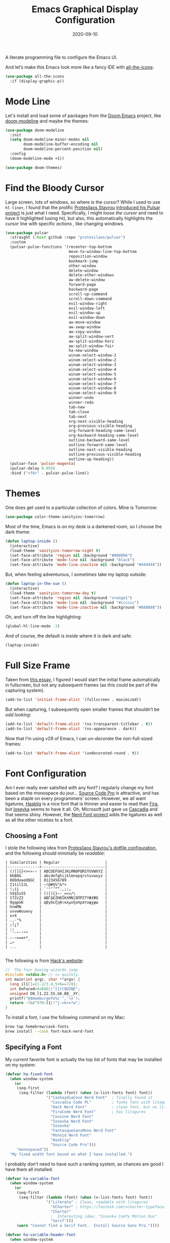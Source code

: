 #+TITLE:  Emacs Graphical Display Configuration
#+AUTHOR: Howard X. Abrams
#+DATE:   2020-09-10

A literate programming file to configure the Emacs UI.

#+begin_src emacs-lisp :exports none
  ;;; ha-display --- Emacs UI configuration. -*- lexical-binding: t; -*-
  ;;
  ;; © 2020-2023 Howard X. Abrams
  ;;   Licensed under a Creative Commons Attribution 4.0 International License.
  ;;   See http://creativecommons.org/licenses/by/4.0/
  ;;
  ;; Author: Howard X. Abrams <http://gitlab.com/howardabrams>
  ;; Maintainer: Howard X. Abrams
  ;; Created: September 10, 2020
  ;;
  ;; This file is not part of GNU Emacs.
  ;;
  ;; *NB:* Do not edit this file. Instead, edit the original literate file at:
  ;;           ~/other/hamacs/ha-display.org
  ;;       Using `find-file-at-point', and tangle the file to recreate this one .
  ;;
  ;;; Code:
#+end_src

And let’s make this Emacs look more like a fancy IDE with [[https://github.com/domtronn/all-the-icons.el][all-the-icons]]:
#+begin_src emacs-lisp
  (use-package all-the-icons
    :if (display-graphic-p))
#+end_src
* Mode Line
Let's install and load some of packages from the [[https://github.com/hlissner/doom-emacs][Doom Emacs]] project, like [[https://github.com/seagle0128/doom-modeline][doom-modeline]] and maybe the themes:
#+begin_src emacs-lisp
  (use-package doom-modeline
    :init
    (setq doom-modeline-minor-modes nil
          doom-modeline-buffer-encoding nil
          doom-modeline-percent-position nil)
    :config
    (doom-modeline-mode +1))

  (use-package doom-themes)
#+end_src
* Find the Bloody Cursor
Large screen, lots of windows, so where is the cursor? While I used to use =hl-line+=, I found that the prolific [[https://protesilaos.com/][Protesilaos Stavrou]] [[https://protesilaos.com/codelog/2022-03-14-emacs-pulsar-demo/][introduced his Pulsar project]] is just what I need. Specifically, I might /loose the cursor/ and need to have it highlighted (using ~F6~), but also, this automatically highlights the cursor line with specific /actions/ , like changing windows.

#+begin_src emacs-lisp
  (use-package pulsar
    :straight (:host github :repo "protesilaos/pulsar")
    :custom
    (pulsar-pulse-functions '(recenter-top-bottom
                              move-to-window-line-top-bottom
                              reposition-window
                              bookmark-jump
                              other-window
                              delete-window
                              delete-other-windows
                              aw-delete-window
                              forward-page
                              backward-page
                              scroll-up-command
                              scroll-down-command
                              evil-window-right
                              evil-window-left
                              evil-window-up
                              evil-window-down
                              aw-move-window
                              aw-swap-window
                              aw-copy-window
                              aw-split-window-vert
                              aw-split-window-horz
                              aw-split-window-fair
                              ha-new-window
                              winum-select-window-1
                              winum-select-window-2
                              winum-select-window-3
                              winum-select-window-4
                              winum-select-window-5
                              winum-select-window-6
                              winum-select-window-7
                              winum-select-window-8
                              winum-select-window-9
                              winner-undo
                              winner-redo
                              tab-new
                              tab-close
                              tab-next
                              org-next-visible-heading
                              org-previous-visible-heading
                              org-forward-heading-same-level
                              org-backward-heading-same-level
                              outline-backward-same-level
                              outline-forward-same-level
                              outline-next-visible-heading
                              outline-previous-visible-heading
                              outline-up-heading))
    (pulsar-face 'pulsar-magenta)
    (pulsar-delay 0.055)
    :bind ("<f6>" . pulsar-pulse-line))
#+end_src
* Themes
One does get used to a particular collection of colors. Mine is Tomorrow:
#+begin_src emacs-lisp
(use-package color-theme-sanityinc-tomorrow)
#+end_src
Most of the time, Emacs is on my desk is a darkened room, so I choose the dark theme:

#+begin_src emacs-lisp
(defun laptop-inside ()
  (interactive)
  (load-theme 'sanityinc-tomorrow-night t)
  (set-face-attribute 'region nil :background "#000096")
  (set-face-attribute 'mode-line nil :background "black")
  (set-face-attribute 'mode-line-inactive nil :background "#444444"))
#+end_src

But, when feeling adventurous, I /sometimes/ take my laptop outside:

#+begin_src emacs-lisp
(defun laptop-in-the-sun ()
  (interactive)
  (load-theme 'sanityinc-tomorrow-day t)
  (set-face-attribute 'region nil :background "orange1")
  (set-face-attribute 'mode-line nil :background "#cccccc")
  (set-face-attribute 'mode-line-inactive nil :background "#888888"))
#+end_src

Oh, and turn off the line highlighting:

#+begin_src emacs-lisp
(global-hl-line-mode -1)
#+end_src

And of course, the default is /inside/ where it is dark and safe:

#+begin_src emacs-lisp
(laptop-inside)
#+end_src
* Full Size Frame
Taken from [[https://emacsredux.com/blog/2020/12/04/maximize-the-emacs-frame-on-startup/][this essay]], I figured I would start the initial frame automatically in fullscreen, but not any subsequent frames (as this could be part of the capturing system).
#+begin_src emacs-lisp
  (add-to-list 'initial-frame-alist '(fullscreen . maximized))
#+end_src

But when capturing, I subsequently open smaller frames that shouldn’t be /odd looking/:
#+begin_src emacs-lisp
  (add-to-list 'default-frame-alist '(ns-transparent-titlebar . t))
  (add-to-list 'default-frame-alist '(ns-appearance . dark))
#+end_src

Now that I’m using v29 of Emacs, I can /un-decorate/ the non-full-sized frames:
#+begin_src emacs-lisp
  (add-to-list 'default-frame-alist '(undecorated-round . t))
#+end_src
* Font Configuration
Am I ever really ever satisfied with any font? I regularly change my font based on the monospace du jour... [[http://blogs.adobe.com/typblography/2012/09/source-code-pro.html][Source Code Pro]] is attractive, and has been a staple on every programmers' screen. However, we all want ligatures, [[https://github.com/i-tu/Hasklig][Hasklig]] is a nice font that is thinner and easier to read than [[https://github.com/tonsky/FiraCode][Fira]], but [[https://typeof.net/Iosevka/][Iosevka]] seems to have it all. Oh, Microsoft just gave us [[https://docs.microsoft.com/en-us/windows/terminal/cascadia-code][Cascadia]] and that seems shiny. However, the [[https://github.com/ryanoasis/nerd-fonts][Nerd Font project]] adds the ligatures as well as all the other niceties to a font.

** Choosing a Font
I stole the following idea from [[https://protesilaos.com/dotemacs/#h:9035a1ed-e988-4731-89a5-0d9e302c3dea][Protesilaos Stavrou's dotfile configuration]], and the following should minimally be /readable/:
#+begin_example
  | Similarities | Regular                    |
  |--------------+----------------------------|
  | ()[]{}<>«»‹› | ABCDEFGHIJKLMNOPQRSTUVWXYZ |
  | 6bB8&        | abcdefghijklmnopqrstuvwxyz |
  | 0ODdoaoOQGC  | 0123456789                 |
  | I1tilIJL     | ~!@#$%^&*+                 |
  | !¡ij         | `'"‘’“”.,;:…               |
  | 5$§SsS5      | ()[]{}—-_=<>/\             |
  | 17ZzZ2       | ΑΒΓΔΕΖΗΘΙΚΛΜΝΞΟΠΡΣΤΥΦΧΨΩ   |
  | 9gqpG6       | αβγδεζηθικλμνξοπρστυφχψω   |
  | hnmMN        |                            |
  | uvvwWuuwvy   |                            |
  | x×X          |                            |
  | .,·°%        |                            |
  | ¡!¿?         |                            |
  | :;           |                            |
  | `''"‘’“”     |                            |
  | —-~≈=≠+*_    |                            |
  | …⋯           |                            |
  | ...          |                            |

#+end_example

The following is from [[https://source-foundry.github.io/Hack/font-specimen.html][Hack's website]]:
#+begin_src c
//  The four boxing wizards jump
#include <stdio.h> // <= quickly.
int main(int argc, char **argv) {
  long il1[]={1-2/3.4,5+6==7/8};
  int OxFaced=0xBAD||"[{(CQUINE";
  unsigned O0,l1,Z2,S5,G6,B8__XY;
  printf("@$Hamburgefo%c`",'\n');
  return ~7&8^9?0:l1|!"j->k+=*w";
}
#+end_src

To install a font, I use the following command on my Mac:
#+begin_src sh
brew tap homebrew/cask-fonts
brew install --cask font-hack-nerd-font
#+end_src
** Specifying a Font
My /current/ favorite font is actually the top list of fonts that may be installed on my system:
#+begin_src emacs-lisp
  (defvar ha-fixed-font
    (when window-system
      (or
       (seq-first
        (seq-filter (lambda (font) (when (x-list-fonts font) font))
                    '("CaskaydiaCove Nerd Font"  ; finally found it
                      "Cascadia Code PL"         ; funky font with litagures and a dotted 0
                      "Hack Nerd Font"           ; clean font, but no litagures!?
                      "FiraCode Nerd Font"       ; has litagures
                      "Cousine Nerd Font"
                      "Iosevka Nerd Font"
                      "Iosevka"
                      "FantasqueSansMono Nerd Font"
                      "Monoid Nerd Font"
                      "Hasklig"
                      "Source Code Pro")))
       "monospaced"))
    "My fixed width font based on what I have installed.")
#+end_src

I probably don't need to have such a ranking system, as chances are good I have them all installed.
#+begin_src emacs-lisp
  (defvar ha-variable-font
    (when window-system
      (or
       (seq-first
        (seq-filter (lambda (font) (when (x-list-fonts font) font))
                    '("Literata" ; Clean, readable with litagures
                      "XCharter" ; https://fontesk.com/xcharter-typeface/
                      "Charter"
                      ;  Interesting idea: "Iosevka Comfy Motion Duo"
                      "Serif")))
       (warn "Cannot find a Serif Font.  Install Source Sans Pro."))))

  (defvar ha-variable-header-font
    (when window-system
      (or
       (seq-first
        (seq-filter (lambda (font) (when (x-list-fonts font) font))
                    '("Overpass" "Source Sans Pro"
                     "Lucida Grande" "Verdana"
                     "Sans Serif")))
       (warn "Cannot find a Sans Serif Font.  Install Source Sans Pro."))))
#+end_src

Simple function that gives me the font information based on the size I need.  Recently updated after reading [[https://protesilaos.com/codelog/2020-09-05-emacs-note-mixed-font-heights/][this essay]], as I wanted my =fixed-pitch= to scale along with my =variable-pitch= font.

#+begin_src emacs-lisp
  (defun ha-set-favorite-font-size (size)
    "Set the default font size as well as equalize the fixed and variable fonts."
    (let ((fav-font (format "%s-%d" ha-fixed-font size)))
      (set-face-attribute 'default nil :font fav-font)
      (set-face-attribute 'fixed-pitch nil :family ha-fixed-font :inherit 'default :height 1.0)
      (set-face-attribute 'variable-pitch nil :family ha-variable-font :inherit 'default :height 1.2)))
#+end_src

Define /interactive/ functions to quickly adjusting the font size based on my computing scenario:

#+begin_src emacs-lisp
  (defun ha-mac-monitor-fontsize ()
    "Quickly set reset my font size when I connect my laptop to a monitor on a Mac."
    (interactive)
    (ha-set-favorite-font-size 18))

  (defun ha-linux-monitor-fontsize ()
    "Quickly set reset my font size when I connect my laptop to a monitor on Linux."
    (interactive)
    (ha-set-favorite-font-size 12))

  (defun ha-mac-laptop-fontsize ()
    "Quickly set reset my font size when I disconnect my laptop to a monitor from a Mac."
    (interactive)
    (ha-set-favorite-font-size 32))

  (defun ha-linux-laptop-fontsize ()
    "Quickly set reset my font size when I disconnect my laptop to a monitor from Linux."
    (interactive)
    (ha-set-favorite-font-size 14))

  (defun ha-imac-fontsize ()
    "Quickly set reset my font size when I am on my iMac."
    (interactive)
    (ha-set-favorite-font-size 16))
#+end_src

Which font to choose?

#+begin_src emacs-lisp
  (defun font-monitor-size-default ()
    "Set the default size according to my preference."
    (interactive)
    (cond
     ((eq system-type 'gnu/linux)         (ha-linux-monitor-fontsize))
     ((s-starts-with? "imac" system-name) (ha-imac-fontsize))
     (t                                   (ha-mac-monitor-fontsize))))

  (defun font-laptop-size-default ()
    "Set the default size according to my preference."
    (interactive)
    (if (eq system-type 'gnu/linux)
        (ha-linux-laptop-fontsize)
      (ha-mac-laptop-fontsize)))

  (font-monitor-size-default)
#+end_src
** Zooming or Increasing Font Size
Do we want to increase the size of font in a single window (using =text-scale-increase=), or globally (using my new =font-size-increase=)?

Increase or decrease the set size of the face:
#+begin_src emacs-lisp
  (defun font-size-adjust (delta)
    "Adjust the current frame's font size.
  DELTA would be something like 1 or -1."
    (interactive "nFont size difference: ")
    (when (null delta) (setq delta 1))

    (let* ((font-family (face-attribute 'default :font))
           (font-size   (font-get font-family :size))
           (new-size    (+ delta font-size)))
      (ha-set-favorite-font-size new-size)))

  (defun font-size-increase ()
     "Increase the `default' font size of all frames."
     (interactive)
     (font-size-adjust 1))

  (defun font-size-decrease ()
     "Decrease the `default' font size of all frames."
     (interactive)
     (font-size-adjust -1))
#+end_src
And some keybindings to call them:
#+begin_src emacs-lisp
  (global-set-key (kbd "s-+") 'font-size-increase)
  (global-set-key (kbd "s-=") 'font-size-increase)
  (global-set-key (kbd "s--") 'font-size-decrease)
#+end_src
* Emojis, Icons and Whatnot
Display these two symbols as one:
#+begin_src emacs-lisp
  (add-hook 'text-mode-hook (lambda ()
                              (dolist (pair '(("!?" . "‽")
                                              ("->" . ?→)
                                              ("<-" . ?←)
                                              ("=>" . ?⇒)))
                                (push pair prettify-symbols-alist))))
#+end_src

And turn the prettifier on:
#+begin_src emacs-lisp
  (global-prettify-symbols-mode 1)
#+end_src

In Emacs 28.1, we have better Unicode 14 support. Which means, we need to install [[https://github.com/googlefonts/noto-emoji][Noto Color Emoji]]. My systems, seems to work fine, but I’m leaving this code here in case I have issues, as I might use what Apple supplies when on a Mac (thanks [[http://xahlee.info/emacs/emacs/emacs_list_and_set_font.html][Xah Lee]]):
#+begin_src emacs-lisp :tangle no
  ;; set font for symbols
  (set-fontset-font t 'symbol
   (cond
    ((string-equal system-type "darwin")
     (cond
      ((member "Apple Symbols" (font-family-list)) "Apple Symbols")))
    ((string-equal system-type "gnu/linux")
     (cond
      ((member "Symbola" (font-family-list)) "Symbola")))))

  ;; set font for emoji (should come after setting symbols)
  (set-fontset-font t 'emoji
   (cond
    ((member "Apple Color Emoji" (font-family-list)) "Apple Color Emoji")
    ((member "Noto Color Emoji" (font-family-list)) "Noto Color Emoji")
    ((member "Symbola" (font-family-list)) "Symbola")))
#+end_src
Test this out: 😄 😱 😸 👸 👽 🙋

Not use what I'm doing with the [[https://github.com/domtronn/all-the-icons.el][all-the-icons]] package, but the Doom Modeline uses much of this.
#+begin_src emacs-lisp
  (use-package all-the-icons)
#+end_src
*Note:* Install everything with the function, =all-the-icons-install-fonts=.
* Ligatures
Seems like getting ligatures to work in Emacs has been a Holy Grail. On Mac, I've used special builds that have hacks, but now with Emacs 27 and Harfbuzz, I should be able to get --> to look like it should.

#+begin_src emacs-lisp :tangle no
  (setq prettify-symbols-unprettify-at-point 'right-edge)

  (global-prettify-symbols-mode +1)
  (prettify-symbols-mode +1)
#+end_src

We'll start using that instead, but setting this [[file:ha-programming.org::*Ligatures][over here]] in the programming section.
* Technical Artifacts :noexport:

Let's =provide= a name so we can =require= this file:
#+begin_src emacs-lisp :exports none
  (provide 'ha-display)
  ;;; ha-display.el ends here
#+end_src

Before you can build this on a new system, make sure that you put the cursor over any of these properties, and hit: ~C-c C-c~

#+DESCRIPTION: A literate programming file to configure the Emacs UI.

#+PROPERTY:    header-args:sh :tangle no
#+PROPERTY:    header-args:emacs-lisp :tangle yes
#+PROPERTY:    header-args    :results none :eval no-export :comments no :mkdirp yes

#+OPTIONS:     num:nil toc:nil todo:nil tasks:nil tags:nil date:nil
#+OPTIONS:     skip:nil author:nil email:nil creator:nil timestamp:nil
#+INFOJS_OPT:  view:nil toc:nil ltoc:t mouse:underline buttons:0 path:http://orgmode.org/org-info.js
